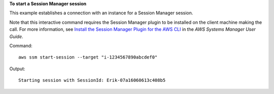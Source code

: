 **To start a Session Manager session**

This example establishes a connection with an instance for a Session Manager session.

Note that this interactive command requires the Session Manager plugin to be installed on the client machine making the call. For more information, see `Install the Session Manager Plugin for the AWS CLI`_ in the *AWS Systems Manager User Guide*.

.. _`Install the Session Manager Plugin for the AWS CLI`: http://docs.aws.amazon.com/systems-manager/latest/userguide/session-manager-working-with-install-plugin.html

Command::

  aws ssm start-session --target "i-1234567890abcdef0"
  
Output::

  Starting session with SessionId: Erik-07a16060613c408b5

